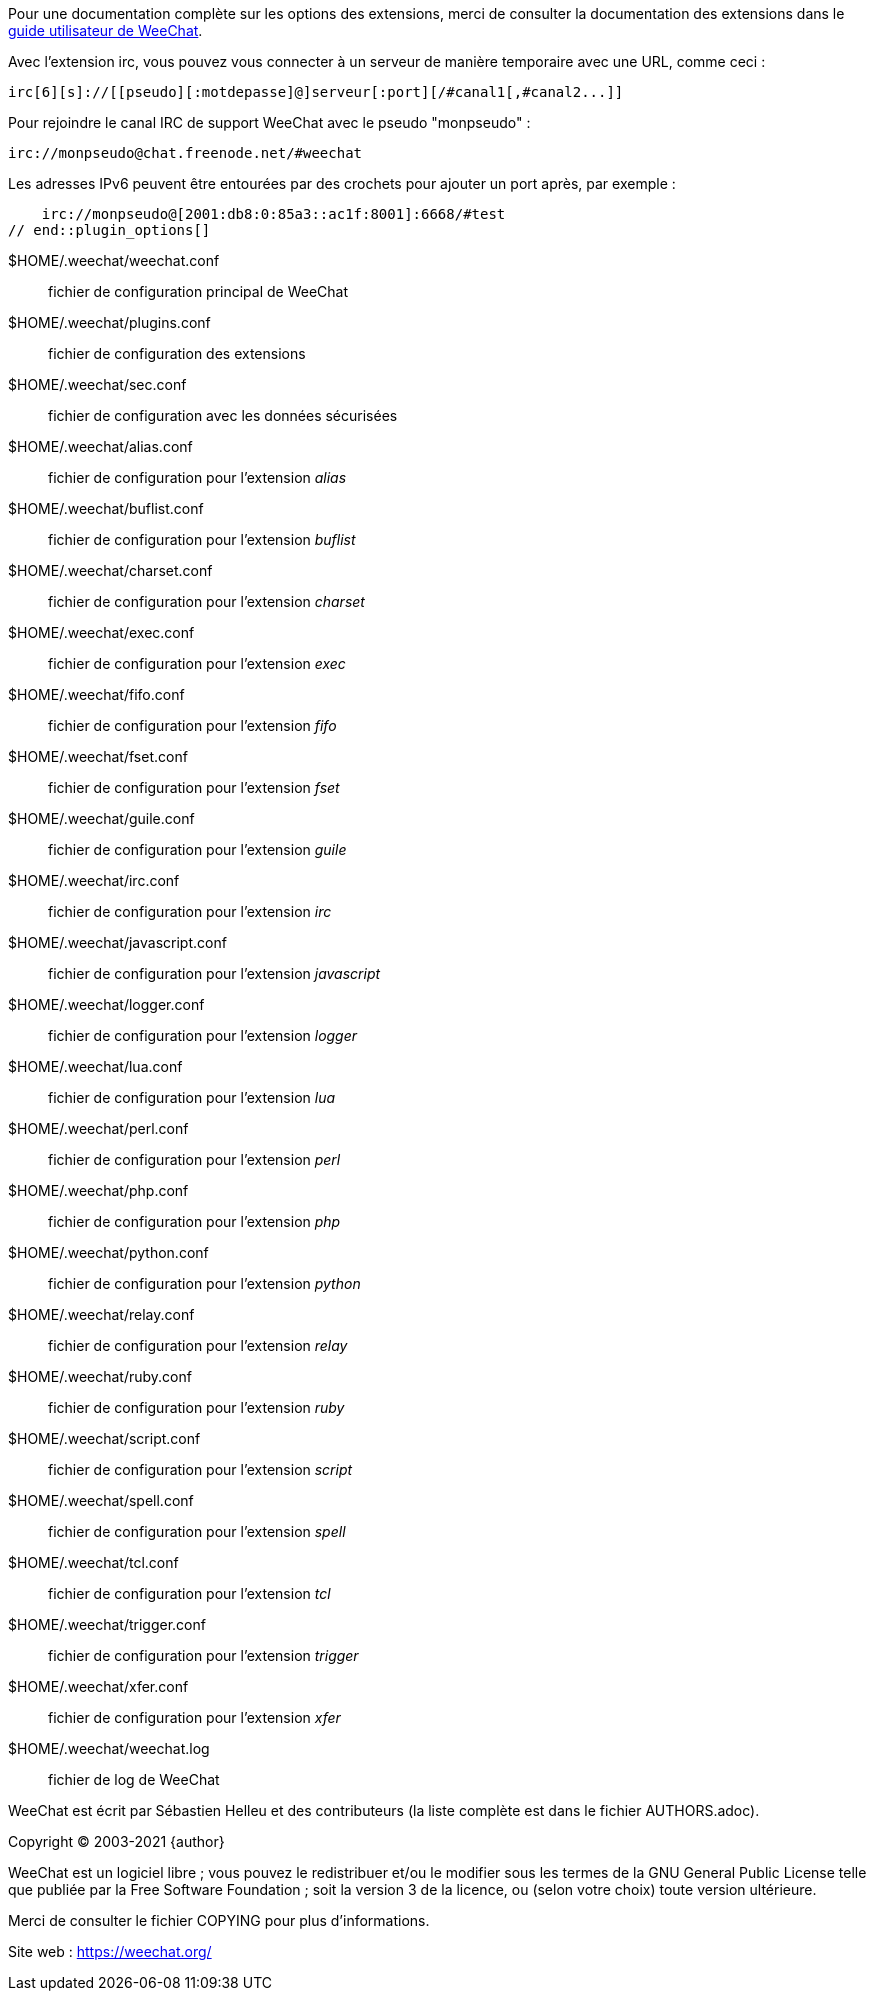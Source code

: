 // tag::plugin_options[]
Pour une documentation complète sur les options des extensions, merci de
consulter la documentation des extensions dans le
https://weechat.org/doc[guide utilisateur de WeeChat].

Avec l'extension irc, vous pouvez vous connecter à un serveur de manière
temporaire avec une URL, comme ceci :

    irc[6][s]://[[pseudo][:motdepasse]@]serveur[:port][/#canal1[,#canal2...]]

Pour rejoindre le canal IRC de support WeeChat avec le pseudo "monpseudo" :

    irc://monpseudo@chat.freenode.net/#weechat

Les adresses IPv6 peuvent être entourées par des crochets pour ajouter un port
après, par exemple :

    irc://monpseudo@[2001:db8:0:85a3::ac1f:8001]:6668/#test
// end::plugin_options[]

// tag::files[]
$HOME/.weechat/weechat.conf::
    fichier de configuration principal de WeeChat

$HOME/.weechat/plugins.conf::
    fichier de configuration des extensions

$HOME/.weechat/sec.conf::
    fichier de configuration avec les données sécurisées

$HOME/.weechat/alias.conf::
    fichier de configuration pour l'extension _alias_

$HOME/.weechat/buflist.conf::
    fichier de configuration pour l'extension _buflist_

$HOME/.weechat/charset.conf::
    fichier de configuration pour l'extension _charset_

$HOME/.weechat/exec.conf::
    fichier de configuration pour l'extension _exec_

$HOME/.weechat/fifo.conf::
    fichier de configuration pour l'extension _fifo_

$HOME/.weechat/fset.conf::
    fichier de configuration pour l'extension _fset_

$HOME/.weechat/guile.conf::
    fichier de configuration pour l'extension _guile_

$HOME/.weechat/irc.conf::
    fichier de configuration pour l'extension _irc_

$HOME/.weechat/javascript.conf::
    fichier de configuration pour l'extension _javascript_

$HOME/.weechat/logger.conf::
    fichier de configuration pour l'extension _logger_

$HOME/.weechat/lua.conf::
    fichier de configuration pour l'extension _lua_

$HOME/.weechat/perl.conf::
    fichier de configuration pour l'extension _perl_

$HOME/.weechat/php.conf::
    fichier de configuration pour l'extension _php_

$HOME/.weechat/python.conf::
    fichier de configuration pour l'extension _python_

$HOME/.weechat/relay.conf::
    fichier de configuration pour l'extension _relay_

$HOME/.weechat/ruby.conf::
    fichier de configuration pour l'extension _ruby_

$HOME/.weechat/script.conf::
    fichier de configuration pour l'extension _script_

$HOME/.weechat/spell.conf::
    fichier de configuration pour l'extension _spell_

$HOME/.weechat/tcl.conf::
    fichier de configuration pour l'extension _tcl_

$HOME/.weechat/trigger.conf::
    fichier de configuration pour l'extension _trigger_

$HOME/.weechat/xfer.conf::
    fichier de configuration pour l'extension _xfer_

$HOME/.weechat/weechat.log::
    fichier de log de WeeChat
// end::files[]

// tag::copyright[]
WeeChat est écrit par Sébastien Helleu et des contributeurs (la liste complète
est dans le fichier AUTHORS.adoc).

Copyright (C) 2003-2021 {author}

WeeChat est un logiciel libre ; vous pouvez le redistribuer et/ou le modifier
sous les termes de la GNU General Public License telle que publiée par la
Free Software Foundation ; soit la version 3 de la licence, ou (selon votre
choix) toute version ultérieure.

Merci de consulter le fichier COPYING pour plus d'informations.

Site web : https://weechat.org/
// end::copyright[]
